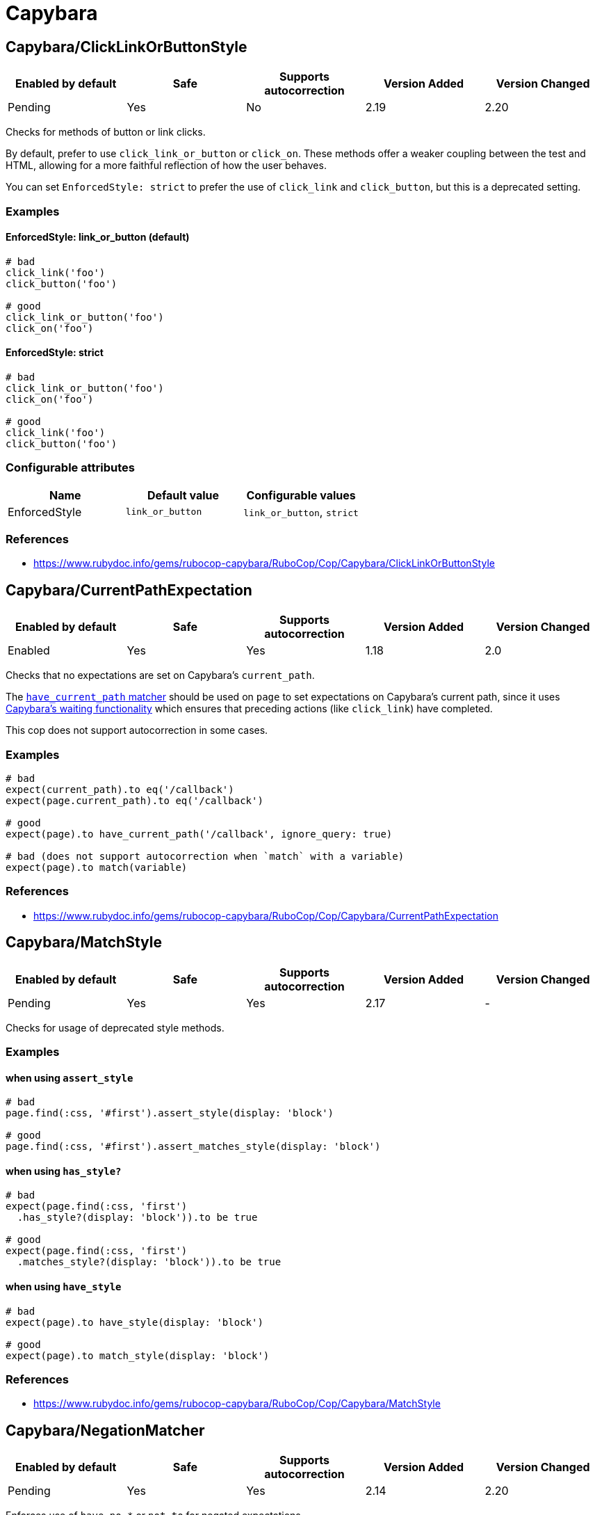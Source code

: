 = Capybara

== Capybara/ClickLinkOrButtonStyle

|===
| Enabled by default | Safe | Supports autocorrection | Version Added | Version Changed

| Pending
| Yes
| No
| 2.19
| 2.20
|===

Checks for methods of button or link clicks.

By default, prefer to use `click_link_or_button` or `click_on`.
These methods offer a weaker coupling between the test and HTML,
allowing for a more faithful reflection of how the user behaves.

You can set `EnforcedStyle: strict` to prefer the use of
`click_link` and `click_button`, but this is a deprecated setting.

=== Examples

==== EnforcedStyle: link_or_button (default)

[source,ruby]
----
# bad
click_link('foo')
click_button('foo')

# good
click_link_or_button('foo')
click_on('foo')
----

==== EnforcedStyle: strict

[source,ruby]
----
# bad
click_link_or_button('foo')
click_on('foo')

# good
click_link('foo')
click_button('foo')
----

=== Configurable attributes

|===
| Name | Default value | Configurable values

| EnforcedStyle
| `link_or_button`
| `link_or_button`, `strict`
|===

=== References

* https://www.rubydoc.info/gems/rubocop-capybara/RuboCop/Cop/Capybara/ClickLinkOrButtonStyle

== Capybara/CurrentPathExpectation

|===
| Enabled by default | Safe | Supports autocorrection | Version Added | Version Changed

| Enabled
| Yes
| Yes
| 1.18
| 2.0
|===

Checks that no expectations are set on Capybara's `current_path`.

The
https://www.rubydoc.info/github/teamcapybara/capybara/master/Capybara/RSpecMatchers#have_current_path-instance_method[`have_current_path` matcher]
should be used on `page` to set expectations on Capybara's
current path, since it uses
https://github.com/teamcapybara/capybara/blob/master/README.md#asynchronous-javascript-ajax-and-friends[Capybara's waiting functionality]
which ensures that preceding actions (like `click_link`) have
completed.

This cop does not support autocorrection in some cases.

=== Examples

[source,ruby]
----
# bad
expect(current_path).to eq('/callback')
expect(page.current_path).to eq('/callback')

# good
expect(page).to have_current_path('/callback', ignore_query: true)

# bad (does not support autocorrection when `match` with a variable)
expect(page).to match(variable)
----

=== References

* https://www.rubydoc.info/gems/rubocop-capybara/RuboCop/Cop/Capybara/CurrentPathExpectation

== Capybara/MatchStyle

|===
| Enabled by default | Safe | Supports autocorrection | Version Added | Version Changed

| Pending
| Yes
| Yes
| 2.17
| -
|===

Checks for usage of deprecated style methods.

=== Examples

==== when using `assert_style`

[source,ruby]
----
# bad
page.find(:css, '#first').assert_style(display: 'block')

# good
page.find(:css, '#first').assert_matches_style(display: 'block')
----

==== when using `has_style?`

[source,ruby]
----
# bad
expect(page.find(:css, 'first')
  .has_style?(display: 'block')).to be true

# good
expect(page.find(:css, 'first')
  .matches_style?(display: 'block')).to be true
----

==== when using `have_style`

[source,ruby]
----
# bad
expect(page).to have_style(display: 'block')

# good
expect(page).to match_style(display: 'block')
----

=== References

* https://www.rubydoc.info/gems/rubocop-capybara/RuboCop/Cop/Capybara/MatchStyle

== Capybara/NegationMatcher

|===
| Enabled by default | Safe | Supports autocorrection | Version Added | Version Changed

| Pending
| Yes
| Yes
| 2.14
| 2.20
|===

Enforces use of `have_no_*` or `not_to` for negated expectations.

=== Examples

==== EnforcedStyle: have_no (default)

[source,ruby]
----
# bad
expect(page).not_to have_selector
expect(page).not_to have_css('a')

# good
expect(page).to have_no_selector
expect(page).to have_no_css('a')
----

==== EnforcedStyle: not_to

[source,ruby]
----
# bad
expect(page).to have_no_selector
expect(page).to have_no_css('a')

# good
expect(page).not_to have_selector
expect(page).not_to have_css('a')
----

=== Configurable attributes

|===
| Name | Default value | Configurable values

| EnforcedStyle
| `have_no`
| `have_no`, `not_to`
|===

=== References

* https://www.rubydoc.info/gems/rubocop-capybara/RuboCop/Cop/Capybara/NegationMatcher

== Capybara/RedundantWithinFind

|===
| Enabled by default | Safe | Supports autocorrection | Version Added | Version Changed

| Pending
| Yes
| Yes
| 2.20
| -
|===

Checks for redundant `within find(...)` calls.

=== Examples

[source,ruby]
----
# bad
within find('foo.bar') do
  # ...
end

# good
within 'foo.bar' do
  # ...
end

# bad
within find_by_id('foo') do
  # ...
end

# good
within '#foo' do
  # ...
end
----

=== References

* https://www.rubydoc.info/gems/rubocop-capybara/RuboCop/Cop/Capybara/RedundantWithinFind

== Capybara/SpecificActions

|===
| Enabled by default | Safe | Supports autocorrection | Version Added | Version Changed

| Pending
| Yes
| No
| 2.14
| -
|===

Checks for there is a more specific actions offered by Capybara.

=== Examples

[source,ruby]
----
# bad
find('a').click
find('button.cls').click
find('a', exact_text: 'foo').click
find('div button').click

# good
click_link
click_button(class: 'cls')
click_link(exact_text: 'foo')
find('div').click_button
----

=== References

* https://www.rubydoc.info/gems/rubocop-capybara/RuboCop/Cop/Capybara/SpecificActions

== Capybara/SpecificFinders

|===
| Enabled by default | Safe | Supports autocorrection | Version Added | Version Changed

| Pending
| Yes
| Yes
| 2.13
| -
|===

Checks if there is a more specific finder offered by Capybara.

=== Examples

[source,ruby]
----
# bad
find('#some-id')
find('[id=some-id]')
find(:css, '#some-id')

# good
find_by_id('some-id')
----

=== References

* https://www.rubydoc.info/gems/rubocop-capybara/RuboCop/Cop/Capybara/SpecificFinders

== Capybara/SpecificMatcher

|===
| Enabled by default | Safe | Supports autocorrection | Version Added | Version Changed

| Pending
| Yes
| No
| 2.12
| -
|===

Checks for there is a more specific matcher offered by Capybara.

=== Examples

[source,ruby]
----
# bad
expect(page).to have_selector('button')
expect(page).to have_no_selector('button.cls')
expect(page).to have_css('button')
expect(page).to have_no_css('a.cls', href: 'http://example.com')
expect(page).to have_css('table.cls')
expect(page).to have_css('select')
expect(page).to have_css('input', exact_text: 'foo')

# good
expect(page).to have_button
expect(page).to have_no_button(class: 'cls')
expect(page).to have_button
expect(page).to have_no_link('foo', class: 'cls', href: 'http://example.com')
expect(page).to have_table(class: 'cls')
expect(page).to have_select
expect(page).to have_field('foo')
----

=== References

* https://www.rubydoc.info/gems/rubocop-capybara/RuboCop/Cop/Capybara/SpecificMatcher

== Capybara/VisibilityMatcher

|===
| Enabled by default | Safe | Supports autocorrection | Version Added | Version Changed

| Enabled
| Yes
| No
| 1.39
| 2.0
|===

Checks for boolean visibility in Capybara finders.

Capybara lets you find elements that match a certain visibility using
the `:visible` option. `:visible` accepts both boolean and symbols as
values, however using booleans can have unwanted effects. `visible:
false` does not find just invisible elements, but both visible and
invisible elements. For expressiveness and clarity, use one of the
symbol values, `:all`, `:hidden` or `:visible`.
Read more in
https://www.rubydoc.info/gems/capybara/Capybara%2FNode%2FFinders:all[the documentation].

=== Examples

[source,ruby]
----
# bad
expect(page).to have_selector('.foo', visible: false)
expect(page).to have_css('.foo', visible: true)
expect(page).to have_link('my link', visible: false)

# good
expect(page).to have_selector('.foo', visible: :visible)
expect(page).to have_css('.foo', visible: :all)
expect(page).to have_link('my link', visible: :hidden)
----

=== References

* https://www.rubydoc.info/gems/rubocop-capybara/RuboCop/Cop/Capybara/VisibilityMatcher
